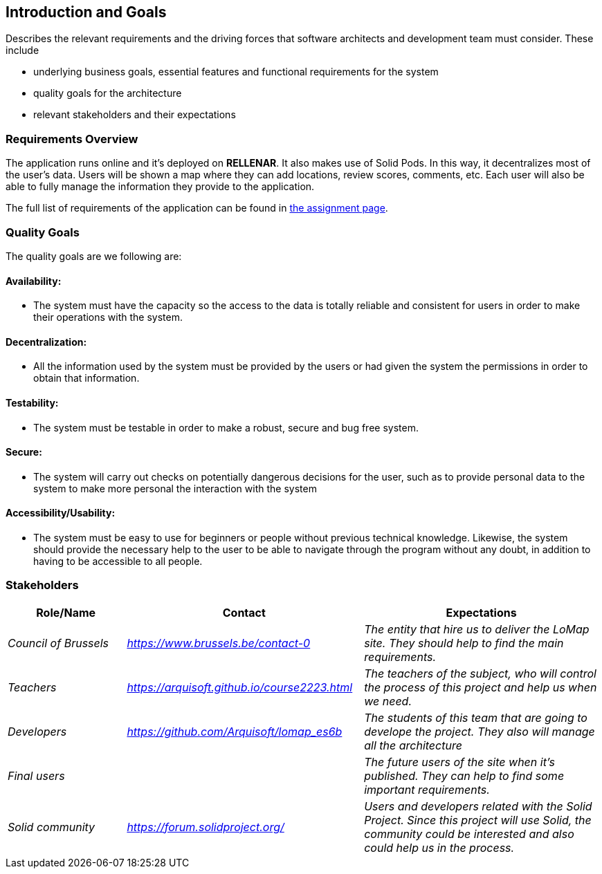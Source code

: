 [[section-introduction-and-goals]]
== Introduction and Goals
Describes the relevant requirements and the driving forces that software architects and development team must consider. These include

* underlying business goals, essential features and functional requirements for the system
* quality goals for the architecture
* relevant stakeholders and their expectations

=== Requirements Overview
The application runs online and it’s deployed on **RELLENAR**. It also makes use of Solid Pods. In this way, it decentralizes most of the user’s data. Users will be shown a map where they can add locations, review scores, comments, etc. Each user will also be able to fully manage the information they provide to the application.

The full list of requirements of the application can be found in https://arquisoft.github.io/course2223/labAssignmentDescription.html[the assignment page].

=== Quality Goals

The quality goals are we following are:

==== Availability:
* The system must have the capacity so the access to the data is totally reliable and consistent for users in order to make their operations with the system.

==== Decentralization:
* All the information used by the system must be provided by the users or had given the system the permissions in order to obtain that information.

==== Testability:
* The system must be testable in order to make a robust, secure and bug free system.

==== Secure:
* The system will carry out checks on potentially dangerous decisions for the user, such as to provide personal data to the system to make more personal the interaction with the system

==== Accessibility/Usability:
* The system must be easy to use for beginners or people without previous technical knowledge. Likewise, the system should provide the necessary help to the user to be able to navigate through the program without any doubt, in addition to having to be accessible to all people. 


=== Stakeholders

[options="header",cols="1,2,2"]
|===
|Role/Name|Contact|Expectations
| _Council of Brussels_ | _https://www.brussels.be/contact-0_ | _The entity that hire us to deliver the LoMap site. They should help to find the main requirements._
| _Teachers_ | _https://arquisoft.github.io/course2223.html_ | _The teachers of the subject, who will control the process of this project and help us when we need._
| _Developers_ | _https://github.com/Arquisoft/lomap_es6b_ | _The students of this team that are going to develope the project. They also will manage all the architecture_
| _Final users_ |  | _The future users of the site when it's published. They can help to find some important requirements._
| _Solid community_ | _https://forum.solidproject.org/_ | _Users and developers related with the Solid Project. Since this project will use Solid, the community could be interested and also could help us in the process._
|===

